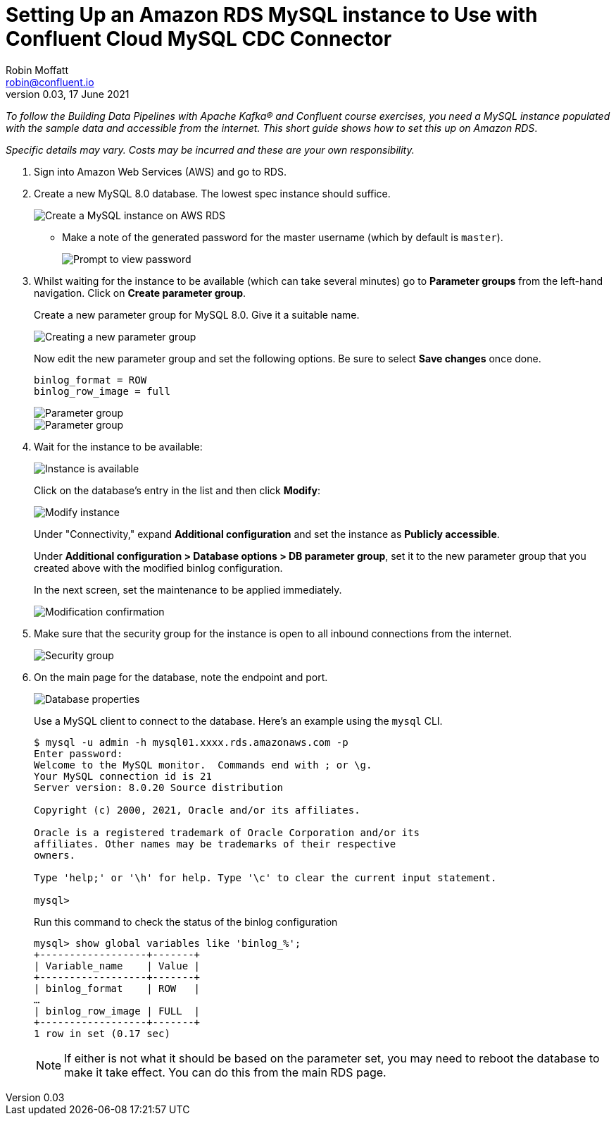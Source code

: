 # Setting Up an Amazon RDS MySQL instance to Use with Confluent Cloud MySQL CDC Connector
Robin Moffatt <robin@confluent.io>
v0.03, 17 June 2021

_To follow the Building Data Pipelines with Apache Kafka® and Confluent course exercises, you need a MySQL instance populated with the sample data and accessible from the internet. This short guide shows how to set this up on Amazon RDS_. 

_Specific details may vary. Costs may be incurred and these are your own responsibility._

1. Sign into Amazon Web Services (AWS) and go to RDS. 

2. Create a new MySQL 8.0 database. The lowest spec instance should suffice.
+
image::images/dp01-01-03.png[Create a MySQL instance on AWS RDS]

** Make a note of the generated password for the master username (which by default is `master`). 
+
image::images/dp01-01-04.png[Prompt to view password]

3. Whilst waiting for the instance to be available (which can take several minutes) go to **Parameter groups** from the left-hand navigation. Click on **Create parameter group**. 
+
Create a new parameter group for MySQL 8.0. Give it a suitable name. 
+
image::images/dp01-01-07.png[Creating a new parameter group]
+
Now edit the new parameter group and set the following options. Be sure to select **Save changes** once done.
+
[source,bash]
----
binlog_format = ROW
binlog_row_image = full
----
+
image::images/dp01-01-08.png[Parameter group]
+
image::images/dp01-01-09.png[Parameter group]

4. Wait for the instance to be available:
+
image::images/dp01-01-05.png[Instance is available]
+
Click on the database's entry in the list and then click **Modify**:
+
image::images/dp01-01-06.png[Modify instance]
+
Under "Connectivity," expand *Additional configuration* and set the instance as *Publicly accessible*.
+
Under *Additional configuration > Database options > DB parameter group*, set it to the new parameter group that you created above with the modified binlog configuration.
+
In the next screen, set the maintenance to be applied immediately. 
+
image::images/dp01-01-10.png[Modification confirmation]

5. Make sure that the security group for the instance is open to all inbound connections from the internet. 
+
image::images/dp01-01-15.png[Security group]

6. On the main page for the database, note the endpoint and port. 
+
image::images/dp01-01-11.png[Database properties]
+
Use a MySQL client to connect to the database. Here's an example using the `mysql` CLI. 
+
[source,bash]
----
$ mysql -u admin -h mysql01.xxxx.rds.amazonaws.com -p
Enter password:
Welcome to the MySQL monitor.  Commands end with ; or \g.
Your MySQL connection id is 21
Server version: 8.0.20 Source distribution

Copyright (c) 2000, 2021, Oracle and/or its affiliates.

Oracle is a registered trademark of Oracle Corporation and/or its
affiliates. Other names may be trademarks of their respective
owners.

Type 'help;' or '\h' for help. Type '\c' to clear the current input statement.

mysql>
----
+
Run this command to check the status of the binlog configuration
+
[source,sql]
----
mysql> show global variables like 'binlog_%';
+------------------+-------+
| Variable_name    | Value |
+------------------+-------+
| binlog_format    | ROW   |
…
| binlog_row_image | FULL  |
+------------------+-------+
1 row in set (0.17 sec)
----
+
NOTE: If either is not what it should be based on the parameter set, you may need to reboot the database to make it take effect. You can do this from the main RDS page. 
